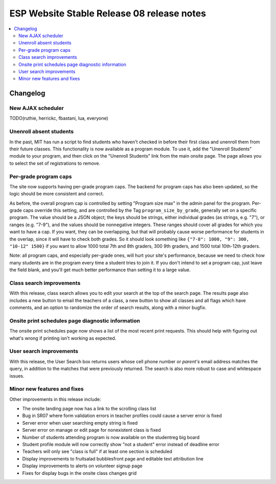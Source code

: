 ============================================
 ESP Website Stable Release 08 release notes
============================================

.. contents:: :local:

Changelog
=========

New AJAX scheduler
~~~~~~~~~~~~~~~~~~

TODO(ruthie, herrickc, fbastani, lua, everyone)

Unenroll absent students
~~~~~~~~~~~~~~~~~~~~~~~~

In the past, MIT has run a script to find students who haven't checked in before their first class and unenroll them from their future classes. This functionality is now available as a program module. To use it, add the "Unenroll Students" module to your program, and then click on the "Unenroll Students" link from the main onsite page. The page allows you to select the set of registrations to remove.

Per-grade program caps
~~~~~~~~~~~~~~~~~~~~~~

The site now supports having per-grade program caps.  The backend for program caps has also been updated, so the logic should be more consistent and correct.

As before, the overall program cap is controlled by setting "Program size max" in the admin panel for the program.  Per-grade caps override this setting, and are controlled by the Tag ``program_size_by_grade``, generally set on a specific program.  The value should be a JSON object; the keys should be strings, either individual grades (as strings, e.g. "7"), or ranges (e.g. "7-9"), and the values should be nonnegative integers.  These ranges should cover all grades for which you want to have a cap.  If you want, they can be overlapping, but that will probably cause worse performance for students in the overlap, since it will have to check both grades.  So it should look something like ``{"7-8": 1000, "9": 300, "10-12" 1500}`` if you want to allow 1000 total 7th and 8th graders, 300 9th graders, and 1500 total 10th-12th graders.

Note: all program caps, and especially per-grade ones, will hurt your site's performance, because we need to check how many students are in the program every time a student tries to join it.  If you don't intend to set a program cap, just leave the field blank, and you'll get much better performance than setting it to a large value.

Class search improvements
~~~~~~~~~~~~~~~~~~~~~~~~~
With this release, class search allows you to edit your search at the top of the search page.  The results page also includes a new button to email the teachers of a class, a new button to show all classes and all flags which have comments, and an option to randomize the order of search results, along with a minor bugfix.

Onsite print schedules page diagnostic information
~~~~~~~~~~~~~~~~~~~~~~~~~~~~~~~~~~~~~~~~~~~~~~~~~~

The onsite print schedules page now shows a list of the most recent print requests. This should help with figuring out what's wrong if printing isn't working as expected.

User search improvements
~~~~~~~~~~~~~~~~~~~~~~~~
With this release, the User Search box returns users whose cell phone number or
*parent's* email address matches the query, in addition to the matches that were
previously returned. The search is also more robust to case and whitespace issues.

Minor new features and fixes
~~~~~~~~~~~~~~~~~~~~~~~~~~~~

Other improvements in this release include:

- The onsite landing page now has a link to the scrolling class list

- Bug in SR07 where form validation errors in teacher profiles could cause a server error is fixed

- Server error when user searching empty string is fixed

- Server error on manage or edit page for nonexistent class is fixed

- Number of students attending program is now available on the studentreg big board

- Student profile module will now correctly show "not a student" error instead of deadline error

- Teachers will only see "class is full" if at least one section is scheduled

- Display improvements to fruitsalad bubblesfront page and editable text attribution line

- Display improvements to alerts on volunteer signup page

- Fixes for display bugs in the onsite class changes grid
